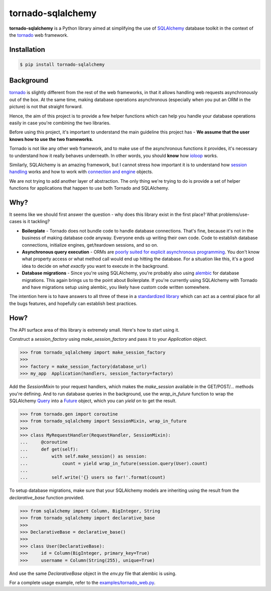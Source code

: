==================
tornado-sqlalchemy
==================

.. image:: https://travis-ci.org/siddhantgoel/tornado-sqlalchemy.svg?branch=master
    :target: https://travis-ci.org/siddhantgoel/tornado-sqlalchemy

.. image:: https://badge.fury.io/py/tornado-sqlalchemy.svg
    :target: https://pypi.python.org/pypi/tornado-sqlalchemy

**tornado-sqlalchemy** is a Python library aimed at simplifying the use of
SQLAlchemy_ database toolkit in the context of the tornado_ web framework.

Installation
============

.. code-block:: bash

    $ pip install tornado-sqlalchemy

Background
==========

tornado_ is slightly different from the rest of the web frameworks, in that it
allows handling web requests asynchronously out of the box. At the same time,
making database operations asynchronous (especially when you put an ORM in the
picture) is not that straight forward.

Hence, the aim of this project is to provide a few helper functions which can
help you handle your database operations easily in case you're combining the two
libraries.

Before using this project, it's important to understand the main guideline this
project has - **We assume that the user knows how to use the two frameworks.**

Tornado is not like any other web framework, and to make use of the asynchronous
functions it provides, it's necessary to understand how it really behaves
underneath. In other words, you should **know** how `ioloop`_ works.

Similarly, SQLAlchemy is an amazing framework, but I cannot stress how
important it is to understand how `session handling`_ works and how to work with
`connection and engine`_ objects.

We are not trying to add another layer of abstraction. The only thing we're
trying to do is provide a set of helper functions for applications that happen
to use both Tornado and SQLAlchemy.

Why?
====

.. role:: strike
    :class: strike

It seems like we should first answer the question - why does this library exist
in the first place? What problems/use-cases is it tackling?

- **Boilerplate** - Tornado does not bundle code to handle database connections.
  That's fine, because it's not in the business of making database code anyway.
  Everyone ends up writing their own code. Code to establish database
  connections, initialize engines, get/teardown sessions, and so on.

- **Asynchronous query execution** - ORMs are `poorly suited for explicit
  asynchronous programming`_. You don't know what property access or what
  method call would end up hitting the database. For a situation like this, it's
  a good idea to decide on *what exactly* you want to execute in the background.

- **Database migrations** - Since you're using SQLAlchemy, you're probably also
  using alembic_ for database migrations. This again brings us to the point
  about Boilerplate. If you're currently using SQLAlchemy with Tornado and have
  migrations setup using alembic, you likely have custom code written somewhere.

The intention here is to have answers to all three of these in a
`standardized library`_ which can act as a central place for all the
:strike:`bugs` features, and hopefully can establish best practices.

How?
====

The API surface area of this library is extremely small. Here's how to start
using it.

Construct a `session_factory` using `make_session_factory` and pass it to your
`Application` object.

.. code-block:: python

    >>> from tornado_sqlalchemy import make_session_factory
    >>>
    >>> factory = make_session_factory(database_url)
    >>> my_app  Application(handlers, session_factory=factory)

Add the `SessionMixin` to your request handlers, which makes the `make_session`
available in the GET/POST/... methods you're defining. And to run database
queries in the background, use the `wrap_in_future` function to wrap the
SQLAlchemy Query_ into a Future_ object, which you can `yield` on to get the
result.

.. code-block:: python

    >>> from tornado.gen import coroutine
    >>> from tornado_sqlalchemy import SessionMixin, wrap_in_future
    >>>
    >>> class MyRequestHandler(RequestHandler, SessionMixin):
    ...     @coroutine
    ...     def get(self):
    ...         with self.make_session() as session:
    ...             count = yield wrap_in_future(session.query(User).count)
    ...
    ...         self.write('{} users so far!'.format(count)

To setup database migrations, make sure that your SQLAlchemy models are
inheriting using the result from the `declarative_base` function provided.

.. code-block:: python

    >>> from sqlalchemy import Column, BigInteger, String
    >>> from tornado_sqlalchemy import declarative_base
    >>>
    >>> DeclarativeBase = declarative_base()
    >>>
    >>> class User(DeclarativeBase):
    >>>     id = Column(BigInteger, primary_key=True)
    >>>     username = Column(String(255), unique=True)

And use the same `DeclarativeBase` object in the `env.py` file that alembic is
using.

For a complete usage example, refer to the `examples/tornado_web.py`_.

.. _alembic: http://alembic.zzzcomputing.com/en/latest/
.. _connection and engine: http://docs.sqlalchemy.org/en/latest/core/connections.html
.. _declarative_base: http://docs.sqlalchemy.org/en/latest/orm/extensions/declarative/api.html#sqlalchemy.ext.declarative.declarative_base
.. _Future: https://docs.python.org/3/library/concurrent.futures.html#future-objects
.. _ioloop: http://www.tornadoweb.org/en/stable/ioloop.html
.. _Metadata: http://docs.sqlalchemy.org/en/latest/core/metadata.html#sqlalchemy.schema.MetaData
.. _poorly suited for explicit asynchronous programming: https://stackoverflow.com/a/16503103/179729
.. _Query: http://docs.sqlalchemy.org/en/latest/orm/query.html#sqlalchemy.orm.query.Query
.. _session handling: http://docs.sqlalchemy.org/en/latest/orm/session_basics.html#when-do-i-construct-a-session-when-do-i-commit-it-and-when-do-i-close-it
.. _Session: http://docs.sqlalchemy.org/en/latest/orm/session_api.html#sqlalchemy.orm.session.Session
.. _SQLAlchemy: http://www.sqlalchemy.org/
.. _standardized library: https://xkcd.com/927/
.. _tornado: http://tornadoweb.org
.. _examples/tornado_web.py: https://github.com/siddhantgoel/tornado-sqlalchemy/blob/master/examples/tornado_web.py
